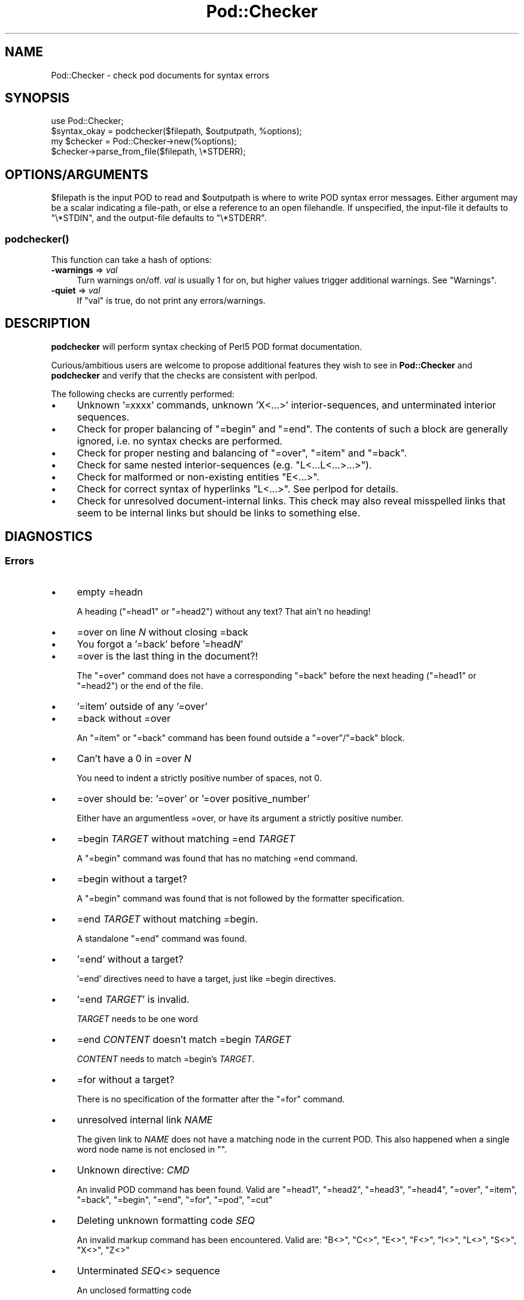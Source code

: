 .\" -*- mode: troff; coding: utf-8 -*-
.\" Automatically generated by Pod::Man 5.01 (Pod::Simple 3.43)
.\"
.\" Standard preamble:
.\" ========================================================================
.de Sp \" Vertical space (when we can't use .PP)
.if t .sp .5v
.if n .sp
..
.de Vb \" Begin verbatim text
.ft CW
.nf
.ne \\$1
..
.de Ve \" End verbatim text
.ft R
.fi
..
.\" \*(C` and \*(C' are quotes in nroff, nothing in troff, for use with C<>.
.ie n \{\
.    ds C` ""
.    ds C' ""
'br\}
.el\{\
.    ds C`
.    ds C'
'br\}
.\"
.\" Escape single quotes in literal strings from groff's Unicode transform.
.ie \n(.g .ds Aq \(aq
.el       .ds Aq '
.\"
.\" If the F register is >0, we'll generate index entries on stderr for
.\" titles (.TH), headers (.SH), subsections (.SS), items (.Ip), and index
.\" entries marked with X<> in POD.  Of course, you'll have to process the
.\" output yourself in some meaningful fashion.
.\"
.\" Avoid warning from groff about undefined register 'F'.
.de IX
..
.nr rF 0
.if \n(.g .if rF .nr rF 1
.if (\n(rF:(\n(.g==0)) \{\
.    if \nF \{\
.        de IX
.        tm Index:\\$1\t\\n%\t"\\$2"
..
.        if !\nF==2 \{\
.            nr % 0
.            nr F 2
.        \}
.    \}
.\}
.rr rF
.\" ========================================================================
.\"
.IX Title "Pod::Checker 3"
.TH Pod::Checker 3 2023-11-28 "perl v5.38.2" "Perl Programmers Reference Guide"
.\" For nroff, turn off justification.  Always turn off hyphenation; it makes
.\" way too many mistakes in technical documents.
.if n .ad l
.nh
.SH NAME
Pod::Checker \- check pod documents for syntax errors
.SH SYNOPSIS
.IX Header "SYNOPSIS"
.Vb 1
\&  use Pod::Checker;
\&
\&  $syntax_okay = podchecker($filepath, $outputpath, %options);
\&
\&  my $checker = Pod::Checker\->new(%options);
\&  $checker\->parse_from_file($filepath, \e*STDERR);
.Ve
.SH OPTIONS/ARGUMENTS
.IX Header "OPTIONS/ARGUMENTS"
\&\f(CW$filepath\fR is the input POD to read and \f(CW$outputpath\fR is
where to write POD syntax error messages. Either argument may be a scalar
indicating a file-path, or else a reference to an open filehandle.
If unspecified, the input-file it defaults to \f(CW\*(C`\e*STDIN\*(C'\fR, and
the output-file defaults to \f(CW\*(C`\e*STDERR\*(C'\fR.
.SS \fBpodchecker()\fP
.IX Subsection "podchecker()"
This function can take a hash of options:
.IP "\fB\-warnings\fR => \fIval\fR" 4
.IX Item "-warnings => val"
Turn warnings on/off. \fIval\fR is usually 1 for on, but higher values
trigger additional warnings. See "Warnings".
.IP "\fB\-quiet\fR => \fIval\fR" 4
.IX Item "-quiet => val"
If \f(CW\*(C`val\*(C'\fR is true, do not print any errors/warnings.
.SH DESCRIPTION
.IX Header "DESCRIPTION"
\&\fBpodchecker\fR will perform syntax checking of Perl5 POD format documentation.
.PP
Curious/ambitious users are welcome to propose additional features they wish
to see in \fBPod::Checker\fR and \fBpodchecker\fR and verify that the checks are
consistent with perlpod.
.PP
The following checks are currently performed:
.IP \(bu 4
Unknown '=xxxx' commands, unknown 'X<...>' interior-sequences,
and unterminated interior sequences.
.IP \(bu 4
Check for proper balancing of \f(CW\*(C`=begin\*(C'\fR and \f(CW\*(C`=end\*(C'\fR. The contents of such
a block are generally ignored, i.e. no syntax checks are performed.
.IP \(bu 4
Check for proper nesting and balancing of \f(CW\*(C`=over\*(C'\fR, \f(CW\*(C`=item\*(C'\fR and \f(CW\*(C`=back\*(C'\fR.
.IP \(bu 4
Check for same nested interior-sequences (e.g.
\&\f(CW\*(C`L<...L<...>...>\*(C'\fR).
.IP \(bu 4
Check for malformed or non-existing entities \f(CW\*(C`E<...>\*(C'\fR.
.IP \(bu 4
Check for correct syntax of hyperlinks \f(CW\*(C`L<...>\*(C'\fR. See perlpod
for details.
.IP \(bu 4
Check for unresolved document-internal links. This check may also reveal
misspelled links that seem to be internal links but should be links
to something else.
.SH DIAGNOSTICS
.IX Header "DIAGNOSTICS"
.SS Errors
.IX Subsection "Errors"
.IP \(bu 4
empty =headn
.Sp
A heading (\f(CW\*(C`=head1\*(C'\fR or \f(CW\*(C`=head2\*(C'\fR) without any text? That ain't no
heading!
.IP \(bu 4
=over on line \fIN\fR without closing =back
.IP \(bu 4
You forgot a '=back' before '=head\fIN\fR'
.IP \(bu 4
=over is the last thing in the document?!
.Sp
The \f(CW\*(C`=over\*(C'\fR command does not have a corresponding \f(CW\*(C`=back\*(C'\fR before the
next heading (\f(CW\*(C`=head1\*(C'\fR or \f(CW\*(C`=head2\*(C'\fR) or the end of the file.
.IP \(bu 4
\&'=item' outside of any '=over'
.IP \(bu 4
=back without =over
.Sp
An \f(CW\*(C`=item\*(C'\fR or \f(CW\*(C`=back\*(C'\fR command has been found outside a
\&\f(CW\*(C`=over\*(C'\fR/\f(CW\*(C`=back\*(C'\fR block.
.IP \(bu 4
Can't have a 0 in =over \fIN\fR
.Sp
You need to indent a strictly positive number of spaces, not 0.
.IP \(bu 4
=over should be: '=over' or '=over positive_number'
.Sp
Either have an argumentless =over, or have its argument a strictly positive number.
.IP \(bu 4
=begin \fITARGET\fR without matching =end \fITARGET\fR
.Sp
A \f(CW\*(C`=begin\*(C'\fR command was found that has no matching =end command.
.IP \(bu 4
=begin without a target?
.Sp
A \f(CW\*(C`=begin\*(C'\fR command was found that is not followed by the formatter
specification.
.IP \(bu 4
=end \fITARGET\fR without matching =begin.
.Sp
A standalone \f(CW\*(C`=end\*(C'\fR command was found.
.IP \(bu 4
\&'=end' without a target?
.Sp
\&'=end' directives need to have a target, just like =begin directives.
.IP \(bu 4
\&'=end \fITARGET\fR' is invalid.
.Sp
\&\fITARGET\fR needs to be one word
.IP \(bu 4
=end \fICONTENT\fR doesn't match =begin \fITARGET\fR
.Sp
\&\fICONTENT\fR needs to match =begin's \fITARGET\fR.
.IP \(bu 4
=for without a target?
.Sp
There is no specification of the formatter after the \f(CW\*(C`=for\*(C'\fR command.
.IP \(bu 4
unresolved internal link \fINAME\fR
.Sp
The given link to \fINAME\fR does not have a matching node in the current
POD. This also happened when a single word node name is not enclosed in
\&\f(CW""\fR.
.IP \(bu 4
Unknown directive: \fICMD\fR
.Sp
An invalid POD command has been found. Valid are \f(CW\*(C`=head1\*(C'\fR, \f(CW\*(C`=head2\*(C'\fR,
\&\f(CW\*(C`=head3\*(C'\fR, \f(CW\*(C`=head4\*(C'\fR, \f(CW\*(C`=over\*(C'\fR, \f(CW\*(C`=item\*(C'\fR, \f(CW\*(C`=back\*(C'\fR, \f(CW\*(C`=begin\*(C'\fR, \f(CW\*(C`=end\*(C'\fR,
\&\f(CW\*(C`=for\*(C'\fR, \f(CW\*(C`=pod\*(C'\fR, \f(CW\*(C`=cut\*(C'\fR
.IP \(bu 4
Deleting unknown formatting code \fISEQ\fR
.Sp
An invalid markup command has been encountered. Valid are:
\&\f(CW\*(C`B<>\*(C'\fR, \f(CW\*(C`C<>\*(C'\fR, \f(CW\*(C`E<>\*(C'\fR, \f(CW\*(C`F<>\*(C'\fR,
\&\f(CW\*(C`I<>\*(C'\fR, \f(CW\*(C`L<>\*(C'\fR, \f(CW\*(C`S<>\*(C'\fR, \f(CW\*(C`X<>\*(C'\fR,
\&\f(CW\*(C`Z<>\*(C'\fR
.IP \(bu 4
Unterminated \fISEQ\fR<> sequence
.Sp
An unclosed formatting code
.IP \(bu 4
An E<...> surrounding strange content
.Sp
The \fISTRING\fR found cannot be interpreted as a character entity.
.IP \(bu 4
An empty E<>
.IP \(bu 4
An empty \f(CW\*(C`L<>\*(C'\fR
.IP \(bu 4
An empty X<>
.Sp
There needs to be content inside E, L, and X formatting codes.
.IP \(bu 4
Spurious text after =pod / =cut
.Sp
The commands \f(CW\*(C`=pod\*(C'\fR and \f(CW\*(C`=cut\*(C'\fR do not take any arguments.
.IP \(bu 4
=back doesn't take any parameters, but you said =back \fIARGUMENT\fR
.Sp
The \f(CW\*(C`=back\*(C'\fR command does not take any arguments.
.IP \(bu 4
=pod directives shouldn't be over one line long!  Ignoring all \fIN\fR lines of content
.Sp
Self explanatory
.IP \(bu 4
=cut found outside a pod block.
.Sp
A '=cut' directive found in the middle of non-POD
.IP \(bu 4
Invalid =encoding syntax: \fICONTENT\fR
.Sp
Syntax error in =encoding directive
.SS Warnings
.IX Subsection "Warnings"
These may not necessarily cause trouble, but indicate mediocre style.
.IP \(bu 4
nested commands \fICMD\fR<...\fICMD\fR<...>...>
.Sp
Two nested identical markup commands have been found. Generally this
does not make sense.
.IP \(bu 4
multiple occurrences (\fIN\fR) of link target \fIname\fR
.Sp
The POD file has some \f(CW\*(C`=item\*(C'\fR and/or \f(CW\*(C`=head\*(C'\fR commands that have
the same text. Potential hyperlinks to such a text cannot be unique then.
This warning is printed only with warning level greater than one.
.IP \(bu 4
line containing nothing but whitespace in paragraph
.Sp
There is some whitespace on a seemingly empty line. POD is very sensitive
to such things, so this is flagged. \fBvi\fR users switch on the \fBlist\fR
option to avoid this problem.
.IP \(bu 4
=item has no contents
.Sp
There is a list \f(CW\*(C`=item\*(C'\fR that has no text contents. You probably want to delete
empty items.
.IP \(bu 4
You can't have =items (as at line \fIN\fR) unless the first thing after the =over is an =item
.Sp
A list introduced by \f(CW\*(C`=over\*(C'\fR starts with a text or verbatim paragraph,
but continues with \f(CW\*(C`=item\*(C'\fRs. Move the non-item paragraph out of the
\&\f(CW\*(C`=over\*(C'\fR/\f(CW\*(C`=back\*(C'\fR block.
.IP \(bu 4
Expected '=item \fIEXPECTED VALUE\fR'
.IP \(bu 4
Expected '=item *'
.IP \(bu 4
Possible =item type mismatch: '\fIx\fR' found leading a supposed definition =item
.Sp
A list started with e.g. a bullet-like \f(CW\*(C`=item\*(C'\fR and continued with a
numbered one. This is obviously inconsistent. For most translators the
type of the \fIfirst\fR \f(CW\*(C`=item\*(C'\fR determines the type of the list.
.IP \(bu 4
You have '=item x' instead of the expected '=item \fIN\fR'
.Sp
Erroneous numbering of =item numbers; they need to ascend consecutively.
.IP \(bu 4
Unknown E content in E<\fICONTENT\fR>
.Sp
A character entity was found that does not belong to the standard
ISO set or the POD specials \f(CW\*(C`verbar\*(C'\fR and \f(CW\*(C`sol\*(C'\fR. \fICurrently, this warning
only appears if a character entity was found that does not have a Unicode
character. This should be fixed to adhere to the original warning.\fR
.IP \(bu 4
empty =over/=back block
.Sp
The list opened with \f(CW\*(C`=over\*(C'\fR does not contain anything.
.IP \(bu 4
empty section in previous paragraph
.Sp
The previous section (introduced by a \f(CW\*(C`=head\*(C'\fR command) does not contain
any valid content. This usually indicates that something is missing. Note: A
\&\f(CW\*(C`=head1\*(C'\fR followed immediately by \f(CW\*(C`=head2\*(C'\fR does not trigger this warning.
.IP \(bu 4
Verbatim paragraph in NAME section
.Sp
The NAME section (\f(CW\*(C`=head1 NAME\*(C'\fR) should consist of a single paragraph
with the script/module name, followed by a dash `\-' and a very short
description of what the thing is good for.
.IP \(bu 4
=head\fIn\fR without preceding higher level
.Sp
For example if there is a \f(CW\*(C`=head2\*(C'\fR in the POD file prior to a
\&\f(CW\*(C`=head1\*(C'\fR.
.IP \(bu 4
A non-empty Z<>
.Sp
The \f(CW\*(C`Z<>\*(C'\fR sequence is supposed to be empty. Caveat: this issue is
detected in Pod::Simple and will be flagged as an \fIERROR\fR by any client
code; any contents of \f(CW\*(C`Z<...>\*(C'\fR will be disregarded, anyway.
.SS Hyperlinks
.IX Subsection "Hyperlinks"
There are some warnings with respect to malformed hyperlinks:
.IP \(bu 4
ignoring leading/trailing whitespace in link
.Sp
There is whitespace at the beginning or the end of the contents of
L<...>.
.IP \(bu 4
alternative text/node '%s' contains non-escaped | or /
.Sp
The characters \f(CW\*(C`|\*(C'\fR and \f(CW\*(C`/\*(C'\fR are special in the L<...> context.
Although the hyperlink parser does its best to determine which "/" is
text and which is a delimiter in case of doubt, one ought to escape
these literal characters like this:
.Sp
.Vb 2
\&  /     E<sol>
\&  |     E<verbar>
.Ve
.PP
Note that the line number of the error/warning may refer to the line number of
the start of the paragraph in which the error/warning exists, not the line 
number that the error/warning is on. This bug is present in errors/warnings
related to formatting codes. \fIThis should be fixed.\fR
.SH "RETURN VALUE"
.IX Header "RETURN VALUE"
\&\fBpodchecker\fR returns the number of POD syntax errors found or \-1 if
there were no POD commands at all found in the file.
.SH EXAMPLES
.IX Header "EXAMPLES"
See "SYNOPSIS"
.SH SCRIPTS
.IX Header "SCRIPTS"
The \fBpodchecker\fR script that comes with this distribution is a lean wrapper
around this module. See the online manual with
.PP
.Vb 2
\&  podchecker \-help
\&  podchecker \-man
.Ve
.SH INTERFACE
.IX Header "INTERFACE"
While checking, this module collects document properties, e.g. the nodes
for hyperlinks (\f(CW\*(C`=headX\*(C'\fR, \f(CW\*(C`=item\*(C'\fR) and index entries (\f(CW\*(C`X<>\*(C'\fR).
POD translators can use this feature to syntax-check and get the nodes in
a first pass before actually starting to convert. This is expensive in terms
of execution time, but allows for very robust conversions.
.PP
Since v1.24 the \fBPod::Checker\fR module uses only the \fBpoderror\fR
method to print errors and warnings. The summary output (e.g.
"Pod syntax OK") has been dropped from the module and has been included in
\&\fBpodchecker\fR (the script). This allows users of \fBPod::Checker\fR to
control completely the output behavior. Users of \fBpodchecker\fR (the script)
get the well-known behavior.
.PP
v1.45 inherits from Pod::Simple as opposed to all previous versions
inheriting from Pod::Parser. Do \fBnot\fR use Pod::Simple's interface when
using Pod::Checker unless it is documented somewhere on this page. I
repeat, DO \fBNOT\fR USE POD::SIMPLE'S INTERFACE.
.PP
The following list documents the overrides to Pod::Simple, primarily to
make Pod::Coverage happy:
.IP end_B 4
.IX Item "end_B"
.PD 0
.IP end_C 4
.IX Item "end_C"
.IP end_Document 4
.IX Item "end_Document"
.IP end_F 4
.IX Item "end_F"
.IP end_I 4
.IX Item "end_I"
.IP end_L 4
.IX Item "end_L"
.IP end_Para 4
.IX Item "end_Para"
.IP end_S 4
.IX Item "end_S"
.IP end_X 4
.IX Item "end_X"
.IP end_fcode 4
.IX Item "end_fcode"
.IP end_for 4
.IX Item "end_for"
.IP end_head 4
.IX Item "end_head"
.IP end_head1 4
.IX Item "end_head1"
.IP end_head2 4
.IX Item "end_head2"
.IP end_head3 4
.IX Item "end_head3"
.IP end_head4 4
.IX Item "end_head4"
.IP end_item 4
.IX Item "end_item"
.IP end_item_bullet 4
.IX Item "end_item_bullet"
.IP end_item_number 4
.IX Item "end_item_number"
.IP end_item_text 4
.IX Item "end_item_text"
.IP handle_pod_and_cut 4
.IX Item "handle_pod_and_cut"
.IP handle_text 4
.IX Item "handle_text"
.IP handle_whiteline 4
.IX Item "handle_whiteline"
.IP hyperlink 4
.IX Item "hyperlink"
.IP scream 4
.IX Item "scream"
.IP start_B 4
.IX Item "start_B"
.IP start_C 4
.IX Item "start_C"
.IP start_Data 4
.IX Item "start_Data"
.IP start_F 4
.IX Item "start_F"
.IP start_I 4
.IX Item "start_I"
.IP start_L 4
.IX Item "start_L"
.IP start_Para 4
.IX Item "start_Para"
.IP start_S 4
.IX Item "start_S"
.IP start_Verbatim 4
.IX Item "start_Verbatim"
.IP start_X 4
.IX Item "start_X"
.IP start_fcode 4
.IX Item "start_fcode"
.IP start_for 4
.IX Item "start_for"
.IP start_head 4
.IX Item "start_head"
.IP start_head1 4
.IX Item "start_head1"
.IP start_head2 4
.IX Item "start_head2"
.IP start_head3 4
.IX Item "start_head3"
.IP start_head4 4
.IX Item "start_head4"
.IP start_item_bullet 4
.IX Item "start_item_bullet"
.IP start_item_number 4
.IX Item "start_item_number"
.IP start_item_text 4
.IX Item "start_item_text"
.IP start_over 4
.IX Item "start_over"
.IP start_over_block 4
.IX Item "start_over_block"
.IP start_over_bullet 4
.IX Item "start_over_bullet"
.IP start_over_empty 4
.IX Item "start_over_empty"
.IP start_over_number 4
.IX Item "start_over_number"
.IP start_over_text 4
.IX Item "start_over_text"
.IP whine 4
.IX Item "whine"
.ie n .IP """Pod::Checker\->new( %options )""" 4
.el .IP "\f(CWPod::Checker\->new( %options )\fR" 4
.IX Item "Pod::Checker->new( %options )"
.PD
Return a reference to a new Pod::Checker object that inherits from
Pod::Simple and is used for calling the required methods later. The
following options are recognized:
.Sp
\&\f(CW\*(C`\-warnings => num\*(C'\fR
  Print warnings if \f(CW\*(C`num\*(C'\fR is true. The higher the value of \f(CW\*(C`num\*(C'\fR,
the more warnings are printed. Currently there are only levels 1 and 2.
.Sp
\&\f(CW\*(C`\-quiet => num\*(C'\fR
  If \f(CW\*(C`num\*(C'\fR is true, do not print any errors/warnings. This is useful
when Pod::Checker is used to munge POD code into plain text from within
POD formatters.
.ie n .IP """$checker\->poderror( @args )""" 4
.el .IP "\f(CW$checker\->poderror( @args )\fR" 4
.IX Item "$checker->poderror( @args )"
.PD 0
.ie n .IP """$checker\->poderror( {%opts}, @args )""" 4
.el .IP "\f(CW$checker\->poderror( {%opts}, @args )\fR" 4
.IX Item "$checker->poderror( {%opts}, @args )"
.PD
Internal method for printing errors and warnings. If no options are given,
simply prints "@_". The following options are recognized and used to form
the output:
.Sp
.Vb 1
\&  \-msg
.Ve
.Sp
A message to print prior to \f(CW@args\fR.
.Sp
.Vb 1
\&  \-line
.Ve
.Sp
The line number the error occurred in.
.Sp
.Vb 1
\&  \-file
.Ve
.Sp
The file (name) the error occurred in. Defaults to the name of the current
file being processed.
.Sp
.Vb 1
\&  \-severity
.Ve
.Sp
The error level, should be 'WARNING' or 'ERROR'.
.ie n .IP """$checker\->num_errors()""" 4
.el .IP \f(CW$checker\->num_errors()\fR 4
.IX Item "$checker->num_errors()"
Set (if argument specified) and retrieve the number of errors found.
.ie n .IP """$checker\->num_warnings()""" 4
.el .IP \f(CW$checker\->num_warnings()\fR 4
.IX Item "$checker->num_warnings()"
Set (if argument specified) and retrieve the number of warnings found.
.ie n .IP """$checker\->name()""" 4
.el .IP \f(CW$checker\->name()\fR 4
.IX Item "$checker->name()"
Set (if argument specified) and retrieve the canonical name of POD as
found in the \f(CW\*(C`=head1 NAME\*(C'\fR section.
.ie n .IP """$checker\->node()""" 4
.el .IP \f(CW$checker\->node()\fR 4
.IX Item "$checker->node()"
Add (if argument specified) and retrieve the nodes (as defined by \f(CW\*(C`=headX\*(C'\fR
and \f(CW\*(C`=item\*(C'\fR) of the current POD. The nodes are returned in the order of
their occurrence. They consist of plain text, each piece of whitespace is
collapsed to a single blank.
.ie n .IP """$checker\->idx()""" 4
.el .IP \f(CW$checker\->idx()\fR 4
.IX Item "$checker->idx()"
Add (if argument specified) and retrieve the index entries (as defined by
\&\f(CW\*(C`X<>\*(C'\fR) of the current POD. They consist of plain text, each piece
of whitespace is collapsed to a single blank.
.ie n .IP """$checker\->hyperlinks()""" 4
.el .IP \f(CW$checker\->hyperlinks()\fR 4
.IX Item "$checker->hyperlinks()"
Retrieve an array containing the hyperlinks to things outside
the current POD (as defined by \f(CW\*(C`L<>\*(C'\fR).
.Sp
Each is an instance of a class with the following methods:
.IP \fBline()\fR 4
.IX Item "line()"
Returns the approximate line number in which the link was encountered
.IP \fBtype()\fR 4
.IX Item "type()"
Returns the type of the link; one of:
\&\f(CW"url"\fR for things like
\&\f(CW\*(C`http://www.foo\*(C'\fR, \f(CW"man"\fR for man pages, or \f(CW"pod"\fR.
.IP \fBpage()\fR 4
.IX Item "page()"
Returns the linked-to page or url.
.IP \fBnode()\fR 4
.IX Item "node()"
Returns the anchor or node within the linked-to page, or an empty string
(\f(CW""\fR) if none appears in the link.
.SH AUTHOR
.IX Header "AUTHOR"
Please report bugs using <http://rt.cpan.org>.
.PP
Brad Appleton <bradapp@enteract.com> (initial version),
Marek Rouchal <marekr@cpan.org>,
Marc Green <marcgreen@cpan.org> (port to Pod::Simple)
Ricardo Signes <rjbs@cpan.org> (more porting to Pod::Simple)
Karl Williamson <khw@cpan.org> (more porting to Pod::Simple)
.PP
Based on code for \fBPod::Text::pod2text()\fR written by
Tom Christiansen <tchrist@mox.perl.com>
